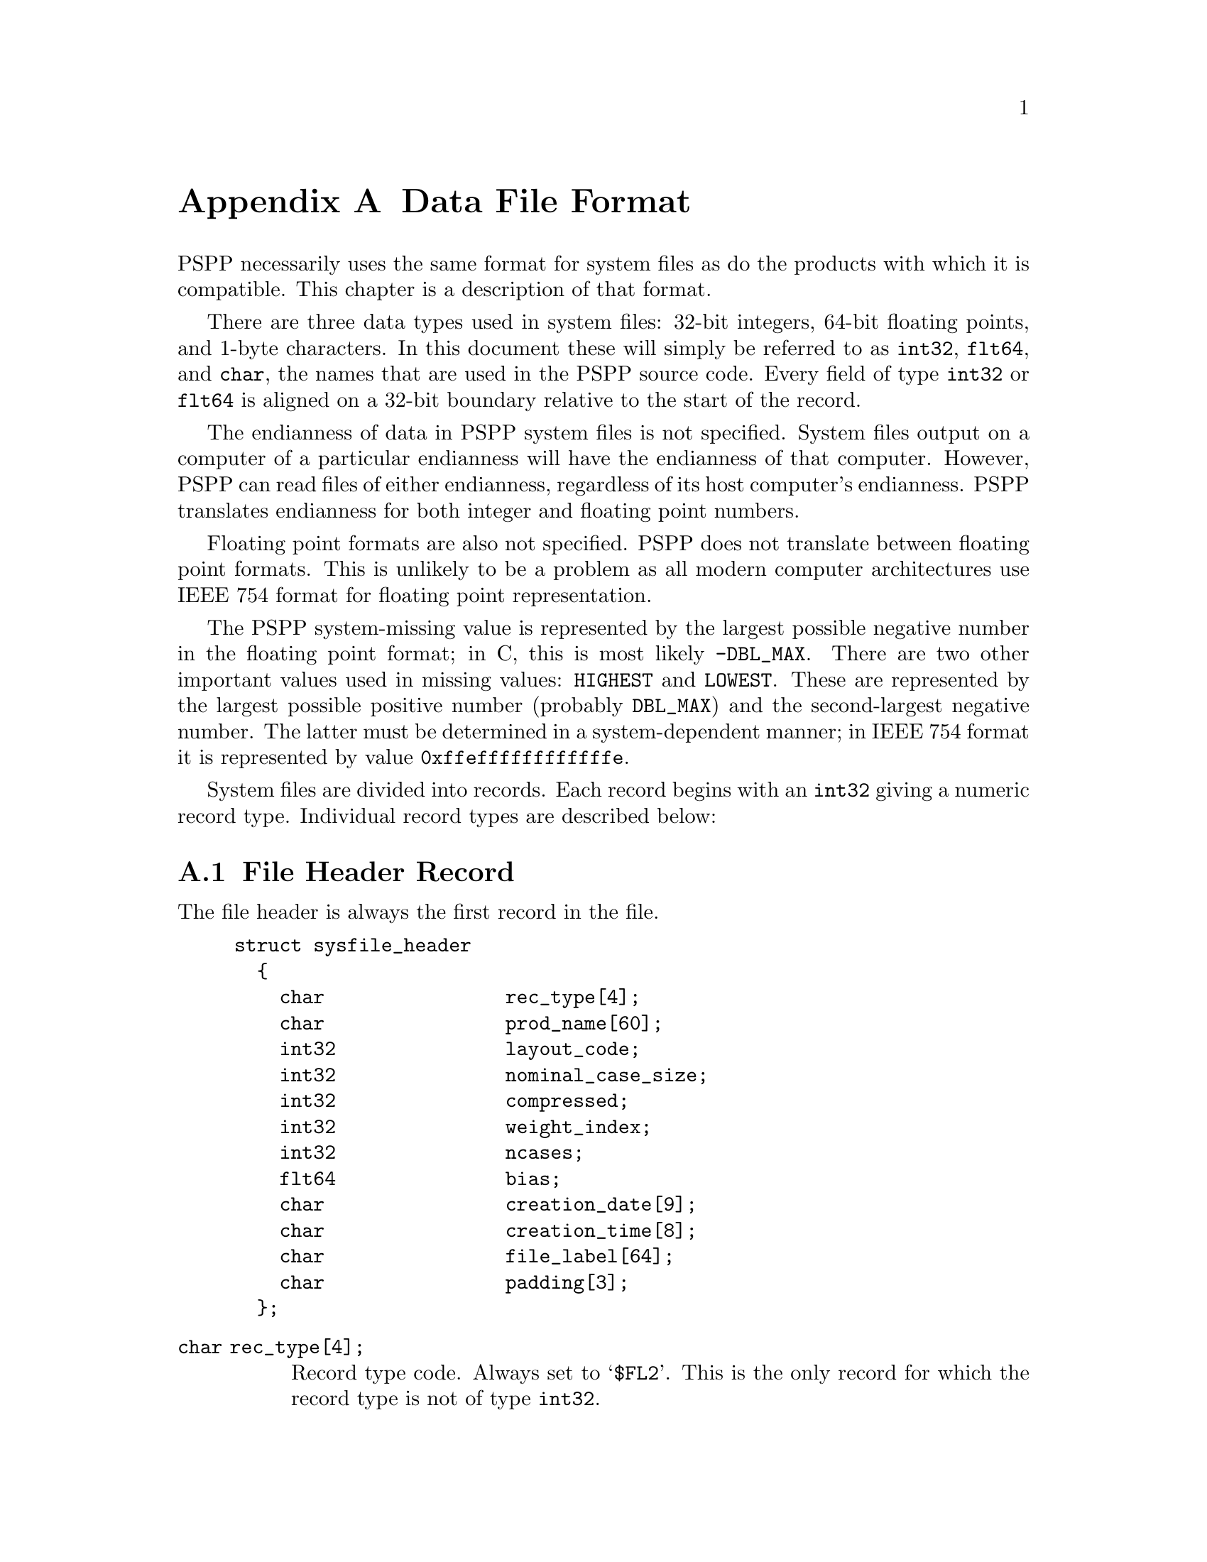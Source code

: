 @node Data File Format, q2c Input Format, Portable File Format, Top
@appendix Data File Format

PSPP necessarily uses the same format for system files as do the
products with which it is compatible.  This chapter is a description of
that format.

There are three data types used in system files: 32-bit integers, 64-bit
floating points, and 1-byte characters.  In this document these will
simply be referred to as @code{int32}, @code{flt64}, and @code{char},
the names that are used in the PSPP source code.  Every field of type
@code{int32} or @code{flt64} is aligned on a 32-bit boundary relative to 
the start of the record.

The endianness of data in PSPP system files is not specified.  System
files output on a computer of a particular endianness will have the
endianness of that computer.  However, PSPP can read files of either
endianness, regardless of its host computer's endianness.  PSPP
translates endianness for both integer and floating point numbers.

Floating point formats are also not specified.  PSPP does not
translate between floating point formats.  This is unlikely to be a
problem as all modern computer architectures use IEEE 754 format for
floating point representation.

The PSPP system-missing value is represented by the largest possible
negative number in the floating point format; in C, this is most likely
@code{-DBL_MAX}.  There are two other important values used in missing
values: @code{HIGHEST} and @code{LOWEST}.  These are represented by the
largest possible positive number (probably @code{DBL_MAX}) and the
second-largest negative number.  The latter must be determined in a
system-dependent manner; in IEEE 754 format it is represented by value
@code{0xffeffffffffffffe}.

System files are divided into records.  Each record begins with an
@code{int32} giving a numeric record type.  Individual record types are
described below:

@menu
* File Header Record::          
* Variable Record::             
* Value Label Record::          
* Value Label Variable Record::  
* Document Record::             
* Machine int32 Info Record::   
* Machine flt64 Info Record::   
* Auxiliary Variable Parameter Record::
* Long Variable Names Record::
* Very Long String Length Record::
* Miscellaneous Informational Records::  
* Dictionary Termination Record::  
* Data Record::                 
@end menu

@node File Header Record, Variable Record, Data File Format, Data File Format
@section File Header Record

The file header is always the first record in the file.

@example
struct sysfile_header
  @{
    char                rec_type[4];
    char                prod_name[60];
    int32               layout_code;
    int32               nominal_case_size;
    int32               compressed;
    int32               weight_index;
    int32               ncases;
    flt64               bias;
    char                creation_date[9];
    char                creation_time[8];
    char                file_label[64];
    char                padding[3];
  @};
@end example

@table @code
@item char rec_type[4];
Record type code.  Always set to @samp{$FL2}.  This is the only record
for which the record type is not of type @code{int32}.

@item char prod_name[60];
Product identification string.  This always begins with the characters
@samp{@@(#) SPSS DATA FILE}.  PSPP uses the remaining characters to
give its version and the operating system name; for example, @samp{GNU
pspp 0.1.4 - sparc-sun-solaris2.5.2}.  The string is truncated if it
would be longer than 60 characters; otherwise it is padded on the right
with spaces.

@item int32 layout_code;
Always set to 2.  PSPP reads this value to determine the
file's endianness.

@item int32 nominal_case_size;
Number of data elements per case.  This is the number of variables,
except that long string variables add extra data elements (one for every
8 characters after the first 8).  However, string variables do not 
contribute to this value beyond the first 255 bytes.   Further, system
files written by some systems set this value to -1.  In general, it is
unsafe for systems reading system files to rely upon this value.

@item int32 compressed;
Set to 1 if the data in the file is compressed, 0 otherwise.

@item int32 weight_index;
If one of the variables in the data set is used as a weighting variable,
set to the index of that variable.  Otherwise, set to 0.

@item int32 ncases;
Set to the number of cases in the file if it is known, or -1 otherwise.

In the general case it is not possible to determine the number of cases
that will be output to a system file at the time that the header is
written.  The way that this is dealt with is by writing the entire
system file, including the header, then seeking back to the beginning of
the file and writing just the @code{ncases} field.  For `files' in which
this is not valid, the seek operation fails.  In this case,
@code{ncases} remains -1.

@item flt64 bias;
Compression bias.  Always set to 100.  The significance of this value is
that only numbers between @code{(1 - bias)} and @code{(251 - bias)} can
be compressed.

@item char creation_date[9];
Set to the date of creation of the system file, in @samp{dd mmm yy}
format, with the month as standard English abbreviations, using an
initial capital letter and following with lowercase.  If the date is not
available then this field is arbitrarily set to @samp{01 Jan 70}.

@item char creation_time[8];
Set to the time of creation of the system file, in @samp{hh:mm:ss}
format and using 24-hour time.  If the time is not available then this
field is arbitrarily set to @samp{00:00:00}.

@item char file_label[64];
Set the the file label declared by the user, if any @xref{FILE LABEL}.
Padded on the right with spaces.

@item char padding[3];
Ignored padding bytes to make the structure a multiple of 32 bits in
length.  Set to zeros.
@end table

@node Variable Record, Value Label Record, File Header Record, Data File Format
@section Variable Record

Immediately following the header must come the variable records.  There
must be one variable record for every variable and every 8 characters in
a long string beyond the first 8.

@example
struct sysfile_variable
  @{
    int32               rec_type;
    int32               type;
    int32               has_var_label;
    int32               n_missing_values;
    int32               print;
    int32               write;
    char                name[8];

    /* The following two fields are present 
       only if has_var_label is 1. */
    int32               label_len;
    char                label[/* variable length */];

    /* The following field is present only
       if n_missing_values is not 0. */
    flt64               missing_values[/* variable length */];
  @};
@end example

@table @code
@item int32 rec_type;
Record type code.  Always set to 2.

@item int32 type;
Variable type code.  Set to 0 for a numeric variable.  For a short
string variable or the first part of a long string variable, this is set
to the width of the string.  For the second and subsequent parts of a
long string variable, set to -1, and the remaining fields in the
structure are ignored.

@item int32 has_var_label;
If this variable has a variable label, set to 1; otherwise, set to 0.

@item int32 n_missing_values;
If the variable has no missing values, set to 0.  If the variable has
one, two, or three discrete missing values, set to 1, 2, or 3,
respectively.  If the variable has a range for missing variables, set to
-2; if the variable has a range for missing variables plus a single
discrete value, set to -3.

@item int32 print;
Print format for this variable.  See below.

@item int32 write;
Write format for this variable.  See below.

@item char name[8];
Variable name.  The variable name must begin with a capital letter or
the at-sign (@samp{@@}).  Subsequent characters may also be octothorpes
(@samp{#}), dollar signs (@samp{$}), underscores (@samp{_}), or full
stops (@samp{.}).  The variable name is padded on the right with spaces.

@item int32 label_len;
This field is present only if @code{has_var_label} is set to 1.  It is
set to the length, in characters, of the variable label, which must be a
number between 0 and 120.

@item char label[/* variable length */];
This field is present only if @code{has_var_label} is set to 1.  It has
length @code{label_len}, rounded up to the nearest multiple of 32 bits.
The first @code{label_len} characters are the variable's variable label.

@item flt64 missing_values[/* variable length */];
This field is present only if @code{n_missing_values} is not 0.  It has
the same number of elements as the absolute value of
@code{n_missing_values}.  For discrete missing values, each element
represents one missing value.  When a range is present, the first
element denotes the minimum value in the range, and the second element
denotes the maximum value in the range.  When a range plus a value are
present, the third element denotes the additional discrete missing
value.  HIGHEST and LOWEST are indicated as described in the chapter
introduction.
@end table

The @code{print} and @code{write} members of sysfile_variable are output
formats coded into @code{int32} types.  The LSB (least-significant byte)
of the @code{int32} represents the number of decimal places, and the
next two bytes in order of increasing significance represent field width
and format type, respectively.  The MSB (most-significant byte) is not
used and should be set to zero.

Format types are defined as follows:
@table @asis
@item 0
Not used.
@item 1
@code{A}
@item 2
@code{AHEX}
@item 3
@code{COMMA}
@item 4
@code{DOLLAR}
@item 5
@code{F}
@item 6
@code{IB}
@item 7
@code{PIBHEX}
@item 8
@code{P}
@item 9
@code{PIB}
@item 10
@code{PK}
@item 11
@code{RB}
@item 12
@code{RBHEX}
@item 13
Not used.
@item 14
Not used.
@item 15
@code{Z}
@item 16
@code{N}
@item 17
@code{E}
@item 18
Not used.
@item 19
Not used.
@item 20
@code{DATE}
@item 21
@code{TIME}
@item 22
@code{DATETIME}
@item 23
@code{ADATE}
@item 24
@code{JDATE}
@item 25
@code{DTIME}
@item 26
@code{WKDAY}
@item 27
@code{MONTH}
@item 28
@code{MOYR}
@item 29
@code{QYR}
@item 30
@code{WKYR}
@item 31
@code{PCT}
@item 32
@code{DOT}
@item 33
@code{CCA}
@item 34
@code{CCB}
@item 35
@code{CCC}
@item 36
@code{CCD}
@item 37
@code{CCE}
@item 38
@code{EDATE}
@item 39
@code{SDATE}
@end table

@node Value Label Record, Value Label Variable Record, Variable Record, Data File Format
@section Value Label Record

Value label records must follow the variable records and must precede
the header termination record.  Other than this, they may appear
anywhere in the system file.  Every value label record must be
immediately followed by a label variable record, described below.

Value label records begin with @code{rec_type}, an @code{int32} value
set to the record type of 3.  This is followed by @code{count}, an
@code{int32} value set to the number of value labels present in this
record.

These two fields are followed by a series of @code{count} tuples.  Each
tuple is divided into two fields, the value and the label.  The first of
these, the value, is composed of a 64-bit value, which is either a
@code{flt64} value or up to 8 characters (padded on the right to 8
bytes) denoting a short string value.  Whether the value is a
@code{flt64} or a character string is not defined inside the value label
record.

The second field in the tuple, the label, has variable length.  The
first @code{char} is a count of the number of characters in the value
label.  The remainder of the field is the label itself.  The field is
padded on the right to a multiple of 64 bits in length.

@node Value Label Variable Record, Document Record, Value Label Record, Data File Format
@section Value Label Variable Record

Every value label variable record must be immediately preceded by a
value label record, described above.

@example
struct sysfile_value_label_variable
  @{
     int32              rec_type;
     int32              count;
     int32              vars[/* variable length */];
  @};
@end example

@table @code
@item int32 rec_type;
Record type.  Always set to 4.

@item int32 count;
Number of variables that the associated value labels from the value
label record are to be applied.

@item int32 vars[/* variable length */];
A list of variables to which to apply the value labels.  There are
@code{count} elements.
@end table

@node Document Record, Machine int32 Info Record, Value Label Variable Record, Data File Format
@section Document Record

There must be no more than one document record per system file.
Document records must follow the variable records and precede the
dictionary termination record.

@example
struct sysfile_document
  @{
    int32               rec_type;
    int32               n_lines;
    char                lines[/* variable length */][80];
  @};
@end example

@table @code
@item int32 rec_type;
Record type.  Always set to 6.

@item int32 n_lines;
Number of lines of documents present.

@item char lines[/* variable length */][80];
Document lines.  The number of elements is defined by @code{n_lines}.
Lines shorter than 80 characters are padded on the right with spaces.
@end table

@node Machine int32 Info Record, Machine flt64 Info Record, Document Record, Data File Format
@section Machine @code{int32} Info Record

There must be no more than one machine @code{int32} info record per
system file.  Machine @code{int32} info records must follow the variable
records and precede the dictionary termination record.

@example
struct sysfile_machine_int32_info
  @{
    /* Header. */
    int32               rec_type;
    int32               subtype;
    int32               size;
    int32               count;

    /* Data. */
    int32               version_major;
    int32               version_minor;
    int32               version_revision;
    int32               machine_code;
    int32               floating_point_rep;
    int32               compression_code;
    int32               endianness;
    int32               character_code;
  @};
@end example

@table @code
@item int32 rec_type;
Record type.  Always set to 7.

@item int32 subtype;
Record subtype.  Always set to 3.

@item int32 size;
Size of each piece of data in the data part, in bytes.  Always set to 4.

@item int32 count;
Number of pieces of data in the data part.  Always set to 8.

@item int32 version_major;
PSPP major version number.  In version @var{x}.@var{y}.@var{z}, this
is @var{x}.

@item int32 version_minor;
PSPP minor version number.  In version @var{x}.@var{y}.@var{z}, this
is @var{y}.

@item int32 version_revision;
PSPP version revision number.  In version @var{x}.@var{y}.@var{z},
this is @var{z}.

@item int32 machine_code;
Machine code.  PSPP always set this field to value to -1, but other
values may appear.

@item int32 floating_point_rep;
Floating point representation code.  For IEEE 754 systems this is 1.
IBM 370 sets this to 2, and DEC VAX E to 3.

@item int32 compression_code;
Compression code.  Always set to 1.

@item int32 endianness;
Machine endianness.  1 indicates big-endian, 2 indicates little-endian.

@item int32 character_code;
Character code.  1 indicates EBCDIC, 2 indicates 7-bit ASCII, 3
indicates 8-bit ASCII, 4 indicates DEC Kanji.
@end table

@node Machine flt64 Info Record, Auxiliary Variable Parameter Record, Machine int32 Info Record, Data File Format
@section Machine @code{flt64} Info Record

There must be no more than one machine @code{flt64} info record per
system file.  Machine @code{flt64} info records must follow the variable
records and precede the dictionary termination record.

@example
struct sysfile_machine_flt64_info
  @{
    /* Header. */
    int32               rec_type;
    int32               subtype;
    int32               size;
    int32               count;

    /* Data. */
    flt64               sysmis;
    flt64               highest;
    flt64               lowest;
  @};
@end example

@table @code
@item int32 rec_type;
Record type.  Always set to 7.

@item int32 subtype;
Record subtype.  Always set to 4.

@item int32 size;
Size of each piece of data in the data part, in bytes.  Always set to 4.

@item int32 count;
Number of pieces of data in the data part.  Always set to 3.

@item flt64 sysmis;
The system missing value.

@item flt64 highest;
The value used for HIGHEST in missing values.

@item flt64 lowest;
The value used for LOWEST in missing values.
@end table

@node Auxiliary Variable Parameter Record, Long Variable Names Record, Machine flt64 Info Record, Data File Format
@section Auxiliary Variable Parameter Record

There must be no more than one auxiliary variable parameter record per
system file.  This  record must follow the variable
records and precede the dictionary termination record.

@example
struct sysfile_aux_var_parameter
  @{
    /* Header. */
    int32               rec_type;
    int32               subtype;
    int32               size;
    int32               count;

    /* Data. */
    struct aux_params   aux_params[/* variable length */];
  @};
@end example

@table @code
@item int32 rec_type;
Record type.  Always set to 7.

@item int32 subtype;
Record subtype.  Always set to 11.

@item int32 size;
The size  @code{int32}. Always set to 4.

@item int32 count;
The total number of records in @code{aux_params}, multiplied by 3.

@item struct aux_params aux_params[];
An array of @code{struct aux_params}.   The order of the elements corresponds 
to the order of the variables in the Variable Records.  The @code{struct aux_params} type is defined as follows:

@example
struct aux_params
  @{
    int32 measure;
    int32 width;
    int32 alignment;
  @};
@end example

@table @code
@item int32 measure
The measurement type of the variable:  
@table @asis
@item 1
Nominal Scale
@item 2
Ordinal Scale
@item 3
Continuous Scale
@end table

@item int32 width
The width of the display column for the variable in characters.

@item int32 alignment 
The alignment of the variable for display purposes:

@table @asis
@item 0
Left aligned
@item 1
Right aligned
@item 2
Centre aligned
@end table

@end table



@end table



@node Long Variable Names Record, Very Long String Length Record, Auxiliary Variable Parameter Record,  Data File Format
@section Long Variable Names Record

There must be no more than one long variable names record per
system file.  This  record must follow the variable
records and precede the dictionary termination record.

@example
struct sysfile_long_variable_names
  @{
    /* Header. */
    int32               rec_type;
    int32               subtype;
    int32               size;
    int32               count;

    /* Data. */
    char                var_name_pairs[/* variable length */];
  @};
@end example

@table @code
@item int32 rec_type;
Record type.  Always set to 7.

@item int32 subtype;
Record subtype.  Always set to 13.

@item int32 size;
The size of each element in the @code{var_name_pairs} member. Always set to 1.

@item int32 count;
The total number of bytes in @code{var_name_pairs}.

@item char var_name_pairs[/* variable length */];
A list of @var{key}--@var{value} tuples, where @var{key} is the name
of a variable, and @var{value} is its long variable name. 
The @var{key} field is at most 8 bytes long and must match the
name of a variable which appears in the variable record @xref{Variable Record}.
The @var{value} field is at most 64 bytes long.
The @var{key} and @var{value} fields are separated by a @samp{=} byte.
Each tuple is separated by a byte whose value is 09.  There is no
trailing separator following the last tuple.
The total length is @code{count} bytes.
@end table

@node Very Long String Length Record, Miscellaneous Informational Records, Long Variable Names Record, Data File Format
@comment  node-name,  next,  previous,  up
@section Very Long String Length Record


There must be no more than one very long string length record per
system file.  This  record must follow the variable records and precede the 
dictionary termination record. 

@example
struct sysfile_very_long_string_lengths
  @{
    /* Header. */
    int32               rec_type;
    int32               subtype;
    int32               size;
    int32               count;

    /* Data. */
    char                string_lengths[/* variable length */];
  @};
@end example

@table @code
@item int32 rec_type;
Record type.  Always set to 7.

@item int32 subtype;
Record subtype.  Always set to 14.

@item int32 size;
The size of each element in the @code{string_lengths} member. Always set to 1.

@item int32 count;
The total number of bytes in @code{string_lengths}.

@item char string_lengths[/* variable length */];
A list of @var{key}--@var{value} tuples, where @var{key} is the name
of a variable, and @var{value} is its length.
The @var{key} field is at most 8 bytes long and must match the
name of a variable which appears in the variable record @xref{Variable Record}.
The @var{value} field is exactly 5 bytes long. It is a zero padded ascii 
encoded, string which is the length of the variable.
The @var{key} and @var{value} fields are separated by a @samp{=} byte.
Tuples are delimeted  a two byte sequence  @{00, 09@}.  
After the last tuple, there may be a single byte 00, or by @{00, 09@}.  
The total length is @code{count} bytes.
@end table



@node Miscellaneous Informational Records, Dictionary Termination Record, Very Long String Length Record, Data File Format
@section Miscellaneous Informational Records

Miscellaneous informational records must follow the variable records and
precede the dictionary termination record.

Miscellaneous informational records are ignored by PSPP when reading
system files.  They are not written by PSPP when writing system files.

@example
struct sysfile_misc_info
  @{
    /* Header. */
    int32               rec_type;
    int32               subtype;
    int32               size;
    int32               count;

    /* Data. */
    char                data[/* variable length */];
  @};
@end example

@table @code
@item int32 rec_type;
Record type.  Always set to 7.

@item int32 subtype;
Record subtype.  May take any value.  According to Aapi
H@"am@"al@"ainen, value 5 indicates a set of grouped variables and 6
indicates date info (probably related to USE).

@item int32 size;
Size of each piece of data in the data part.  Should have the value 4 or
8, for @code{int32} and @code{flt64}, respectively.

@item int32 count;
Number of pieces of data in the data part.

@item char data[/* variable length */];
Arbitrary data.  There must be @code{size} times @code{count} bytes of
data.
@end table

@node Dictionary Termination Record, Data Record, Miscellaneous Informational Records, Data File Format
@section Dictionary Termination Record

The dictionary termination record must follow all other records, except
for the actual cases, which it must precede.  There must be exactly one
dictionary termination record in every system file.

@example
struct sysfile_dict_term
  @{
    int32               rec_type;
    int32               filler;
  @};
@end example

@table @code
@item int32 rec_type;
Record type.  Always set to 999.

@item int32 filler;
Ignored padding.  Should be set to 0.
@end table

@node Data Record,  , Dictionary Termination Record, Data File Format
@section Data Record

Data records must follow all other records in the data file.  There must
be at least one data record in every system file.

The format of data records varies depending on whether the data is
compressed.  Regardless, the data is arranged in a series of 8-byte
elements.

When data is not compressed, 
each element corresponds to
the variable declared in the respective variable record (@pxref{Variable
Record}).  Numeric values are given in @code{flt64} format; string
values are literal characters string, padded on the right when
necessary.

Compressed data is arranged in the following manner: the first 8-byte
element in the data section is divided into a series of 1-byte command
codes.  These codes have meanings as described below:

@table @asis
@item 0
Ignored.  If the program writing the system file accumulates compressed
data in blocks of fixed length, 0 bytes can be used to pad out extra
bytes remaining at the end of a fixed-size block.

@item 1 through 251
These values indicate that the corresponding numeric variable has the
value @code{(@var{code} - @var{bias})} for the case being read, where
@var{code} is the value of the compression code and @var{bias} is the
variable @code{compression_bias} from the file header.  For example,
code 105 with bias 100.0 (the normal value) indicates a numeric variable
of value 5.

@item 252
End of file.  This code may or may not appear at the end of the data
stream.  PSPP always outputs this code but its use is not required.

@item 253
This value indicates that the numeric or string value is not
compressible.  The value is stored in the 8-byte element following the
current block of command bytes.  If this value appears twice in a block
of command bytes, then it indicates the second element following the
command bytes, and so on.

@item 254
Used to indicate a string value that is all spaces.

@item 255
Used to indicate the system-missing value.
@end table

When the end of the first 8-byte element of command bytes is reached,
any blocks of non-compressible values are skipped, and the next element
of command bytes is read and interpreted, until the end of the file is
reached.
@setfilename ignored
